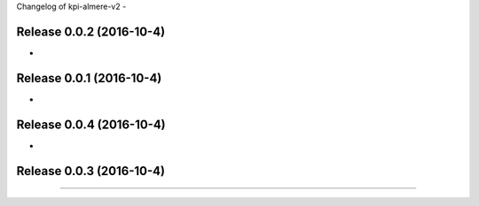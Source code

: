 Changelog of kpi-almere-v2
-


Release 0.0.2 (2016-10-4)
---------------------
-


Release 0.0.1 (2016-10-4)
---------------------
-


Release 0.0.4 (2016-10-4)
---------------------
-


Release 0.0.3 (2016-10-4)
---------------------
==========================
